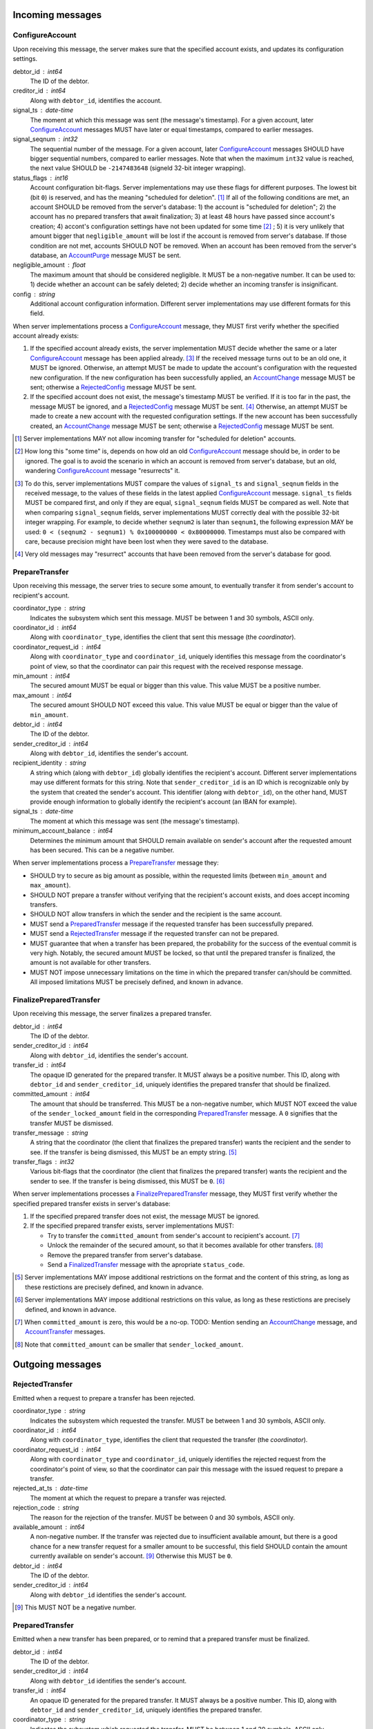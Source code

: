 Incoming messages
=================

ConfigureAccount
----------------

Upon receiving this message, the server makes sure that the specified
account exists, and updates its configuration settings.

debtor_id : int64
   The ID of the debtor.

creditor_id : int64
   Along with ``debtor_id``, identifies the account.

signal_ts : date-time
   The moment at which this message was sent (the message's
   timestamp). For a given account, later `ConfigureAccount`_ messages
   MUST have later or equal timestamps, compared to earlier messages.

signal_seqnum : int32
   The sequential number of the message. For a given account, later
   `ConfigureAccount`_ messages SHOULD have bigger sequential numbers,
   compared to earlier messages. Note that when the maximum ``int32``
   value is reached, the next value SHOULD be ``-2147483648`` (signeld
   32-bit integer wrapping).

status_flags : int16
   Account configuration bit-flags. Server implementations may use
   these flags for different purposes. The lowest bit (bit ``0``) is
   reserved, and has the meaning "scheduled for deletion". [#]_ If all
   of the following conditions are met, an account SHOULD be removed
   from the server's database: 1) the account is "scheduled for
   deletion"; 2) the account has no prepared transfers that await
   finalization; 3) at least 48 hours have passed since account's
   creation; 4) accont's configuration settings have not been updated
   for some time [#]_ ; 5) it is very unlikely that amount bigger that
   ``negligible_amount`` will be lost if the account is removed from
   server's database. If those condition are not met, accounts SHOULD
   NOT be removed. When an account has been removed from the server's
   database, an `AccountPurge`_ message MUST be sent.

negligible_amount : float
   The maximum amount that should be considered negligible. It MUST be
   a non-negative number. It can be used to: 1) decide whether an
   account can be safely deleted; 2) decide whether an incoming
   transfer is insignificant.

config : string
   Additional account configuration information. Different server
   implementations may use different formats for this field.

When server implementations process a `ConfigureAccount`_ message,
they MUST first verify whether the specified account already exists:

1. If the specified account already exists, the server implementation
   MUST decide whether the same or a later `ConfigureAccount`_ message
   has been applied already. [#]_ If the received message turns out to
   be an old one, it MUST be ignored. Otherwise, an attempt MUST be
   made to update the account's configuration with the requested new
   configuration. If the new configuration has been successfully
   applied, an `AccountChange`_ message MUST be sent; otherwise a
   `RejectedConfig`_ message MUST be sent.

2. If the specified account does not exist, the message's timestamp
   MUST be verified. If it is too far in the past, the message MUST be
   ignored, and a `RejectedConfig`_ message MUST be sent. [#]_
   Otherwise, an attempt MUST be made to create a new account with the
   requested configuration settings. If the new account has been
   successfully created, an `AccountChange`_ message MUST be sent;
   otherwise a `RejectedConfig`_ message MUST be sent.

.. [#] Server implementations MAY not allow incoming transfer for
  "scheduled for deletion" accounts.

.. [#] How long this "some time" is, depends on how old an old
  `ConfigureAccount`_ message should be, in order to be ignored. The
  goal is to avoid the scenario in which an account is removed from
  server's database, but an old, wandering `ConfigureAccount`_ message
  "resurrects" it.

.. [#] To do this, server implementations MUST compare the values of
  ``signal_ts`` and ``signal_seqnum`` fields in the received message,
  to the values of these fields in the latest applied
  `ConfigureAccount`_ message. ``signal_ts`` fields MUST be compared
  first, and only if they are equal, ``signal_seqnum`` fields MUST be
  compared as well. Note that when comparing ``signal_seqnum`` fields,
  server implementations MUST correctly deal with the possible 32-bit
  integer wrapping. For example, to decide whether ``seqnum2`` is
  later than ``seqnum1``, the following expression MAY be used: ``0 <
  (seqnum2 - seqnum1) % 0x100000000 < 0x80000000``. Timestamps must
  also be compared with care, because precision might have been lost
  when they were saved to the database.

.. [#] Very old messages may "resurrect" accounts that have been
  removed from the server's database for good.


PrepareTransfer
---------------

Upon receiving this message, the server tries to secure some amount,
to eventually transfer it from sender's account to recipient's
account.

coordinator_type : string
   Indicates the subsystem which sent this message. MUST be between 1
   and 30 symbols, ASCII only.

coordinator_id : int64
   Along with ``coordinator_type``, identifies the client that sent
   this message (the *coordinator*).

coordinator_request_id : int64
   Along with ``coordinator_type`` and ``coordinator_id``, uniquely
   identifies this message from the coordinator's point of view, so
   that the coordinator can pair this request with the received
   response message.

min_amount : int64
   The secured amount MUST be equal or bigger than this value. This
   value MUST be a positive number.

max_amount : int64
   The secured amount SHOULD NOT exceed this value. This value MUST be
   equal or bigger than the value of ``min_amount``.

debtor_id : int64
   The ID of the debtor.

sender_creditor_id : int64
   Along with ``debtor_id``, identifies the sender's account.

recipient_identity : string
   A string which (along with ``debtor_id``) globally identifies the
   recipient's account. Different server implementations may use
   different formats for this string. Note that ``sender_creditor_id``
   is an ID which is recognizable only by the system that created the
   sender's account. This identifier (along with ``debtor_id``), on
   the other hand, MUST provide enough information to globally
   identify the recipient's account (an IBAN for example).
   
signal_ts : date-time
   The moment at which this message was sent (the message's
   timestamp).

minimum_account_balance : int64
   Determines the minimum amount that SHOULD remain available on
   sender's account after the requested amount has been secured. This
   can be a negative number.

When server implementations process a `PrepareTransfer`_ message they:

* SHOULD try to secure as big amount as possible, within the requested
  limits (between ``min_amount`` and ``max_amount``).

* SHOULD NOT prepare a transfer without verifying that the recipient's
  account exists, and does accept incoming transfers.

* SHOULD NOT allow transfers in which the sender and the recipient is
  the same account.

* MUST send a `PreparedTransfer`_ message if the requested transfer
  has been successfully prepared.

* MUST send a `RejectedTransfer`_ message if the requested transfer
  can not be prepared.

* MUST guarantee that when a transfer has been prepared, the
  probability for the success of the eventual commit is very
  high. Notably, the secured amount MUST be locked, so that until the
  prepared transfer is finalized, the amount is not available for
  other transfers.

* MUST NOT impose unnecessary limitations on the time in which the
  prepared transfer can/should be committed. All imposed limitations
  MUST be precisely defined, and known in advance.


FinalizePreparedTransfer
------------------------

Upon receiving this message, the server finalizes a prepared transfer.

debtor_id : int64
   The ID of the debtor.

sender_creditor_id : int64
   Along with ``debtor_id``, identifies the sender's account.

transfer_id : int64
   The opaque ID generated for the prepared transfer. It MUST always
   be a positive number. This ID, along with ``debtor_id`` and
   ``sender_creditor_id``, uniquely identifies the prepared transfer
   that should be finalized.

committed_amount : int64
   The amount that should be transferred. This MUST be a non-negative
   number, which MUST NOT exceed the value of the
   ``sender_locked_amount`` field in the corresponding
   `PreparedTransfer`_ message. A ``0`` signifies that the transfer
   MUST be dismissed.

transfer_message : string
   A string that the coordinator (the client that finalizes the
   prepared transfer) wants the recipient and the sender to see.  If
   the transfer is being dismissed, this MUST be an empty string. [#]_

transfer_flags : int32
   Various bit-flags that the coordinator (the client that finalizes
   the prepared transfer) wants the recipient and the sender to
   see. If the transfer is being dismissed, this MUST be ``0``. [#]_

When server implementations processes a `FinalizePreparedTransfer`_
message, they MUST first verify whether the specified prepared
transfer exists in server's database:

1. If the specified prepared transfer does not exist, the message MUST
   be ignored.

2. If the specified prepared transfer exists, server implementations
   MUST:

   * Try to transfer the ``committed_amount`` from sender's account to
     recipient's account. [#]_

   * Unlock the remainder of the secured amount, so that it becomes
     available for other transfers. [#]_

   * Remove the prepared transfer from server's database.

   * Send a `FinalizedTransfer`_ message with the apropriate
     ``status_code``.

.. [#] Server implementations MAY impose additional restrictions on
  the format and the content of this string, as long as these
  restictions are precisely defined, and known in advance.

.. [#] Server implementations MAY impose additional restrictions on
  this value, as long as these restictions are precisely defined, and
  known in advance.

.. [#] When ``committed_amount`` is zero, this would be a no-op.
  TODO: Mention sending an `AccountChange`_ message, and
  `AccountTransfer`_ messages.

.. [#] Note that ``committed_amount`` can be smaller that
  ``sender_locked_amount``.


Outgoing messages
=================


RejectedTransfer
----------------

Emitted when a request to prepare a transfer has been rejected.

coordinator_type : string
   Indicates the subsystem which requested the transfer. MUST be
   between 1 and 30 symbols, ASCII only.

coordinator_id : int64
   Along with ``coordinator_type``, identifies the client that
   requested the transfer (the *coordinator*).

coordinator_request_id : int64
   Along with ``coordinator_type`` and ``coordinator_id``, uniquely
   identifies the rejected request from the coordinator's point of
   view, so that the coordinator can pair this message with the issued
   request to prepare a transfer.

rejected_at_ts : date-time
   The moment at which the request to prepare a transfer was rejected.

rejection_code : string
   The reason for the rejection of the transfer. MUST be between 0 and
   30 symbols, ASCII only.

available_amount : int64
   A non-negative number. If the transfer was rejected due to
   insufficient available amount, but there is a good chance for a new
   transfer request for a smaller amount to be successful, this field
   SHOULD contain the amount currently available on sender's account.
   [#]_ Otherwise this MUST be ``0``.

debtor_id : int64
   The ID of the debtor.
   
sender_creditor_id : int64
   Along with ``debtor_id`` identifies the sender's account.

.. [#] This MUST NOT be a negative number.


PreparedTransfer
----------------

Emitted when a new transfer has been prepared, or to remind that a
prepared transfer must be finalized.

debtor_id : int64
   The ID of the debtor.

sender_creditor_id : int64
   Along with ``debtor_id`` identifies the sender's account.

transfer_id : int64
   An opaque ID generated for the prepared transfer. It MUST always be
   a positive number. This ID, along with ``debtor_id`` and
   ``sender_creditor_id``, uniquely identifies the prepared transfer.

coordinator_type : string
   Indicates the subsystem which requested the transfer. MUST be
   between 1 and 30 symbols, ASCII only.

coordinator_id : int64
   Along with ``coordinator_type``, identifies the client that
   requested the transfer (the *coordinator*).

coordinator_request_id : int64
   Along with ``coordinator_type`` and ``coordinator_id``, uniquely
   identifies the accepted request from the coordinator's point of
   view, so that the coordinator can pair this message with the
   issued request to prepare a transfer.

sender_locked_amount : int64
   The secured (prepared) amount for the transfer. It MUST always be a
   positive number. The actual transferred (committed) amount MUST NOT
   exceed this number.

recipient_identity : string
   The value of the ``recipient_identity`` field in the corresponding
   `PrepareTransfer`_ message.

prepared_at_ts : date-time
   The moment at which the transfer was prepared.

signal_ts : date-time
   The moment at which this signal was emitted (the message's
   timestamp).

If a prepared transfer has not been finalized (committed or dismissed)
for a long while, the server SHOULD send another `PreparedTransfer`_
message, identical to the previous one (except for the **signal_ts**
field), to remind that a transfer has been prepared and is waiting for
a resolution. This guarantees that no prepared transfers will be
hanging in the server's database forever, even in the case of a lost
message, or a complete database loss on the client's side.


FinalizedTransfer
-----------------

Emitted when a transfer has been finalized.

debtor_id : int64
   The ID of the debtor.

sender_creditor_id : int64
   Along with ``debtor_id`` identifies the sender's account.

transfer_id : int64
   The opaque ID generated for the prepared transfer. It MUST always
   be a positive number. This ID, along with ``debtor_id`` and
   ``sender_creditor_id``, uniquely identifies the finalized prepared
   transfer.

coordinator_type : string
   Indicates the subsystem which requested the transfer. MUST be
   between 1 and 30 symbols, ASCII only.

coordinator_id : int64
   Along with ``coordinator_type``, identifies the client that
   requested the transfer (the *coordinator*).

coordinator_request_id : int64
   Along with ``coordinator_type`` and ``coordinator_id``, uniquely
   identifies the finalized prepared transfer from the coordinator's
   point of view, so that the coordinator can pair this message with
   the issued request to finalize the prepared transfer.

recipient_identity : string
   The value of the ``recipient_identity`` field in the corresponding
   `PreparedTransfer`_ message.

prepared_at_ts : date-time
   The moment at which the transfer was prepared.

finalized_at_ts : date-time
   The moment at which the transfer was finalized.

committed_amount : int64
   The transferred (committed) amount. It MUST always be a
   non-negative number. A ``0`` means either that the prepared
   transfer was dismissed, or that it was committed, but the commit
   was unsuccessful for some reason.

status_code : string
   The finalization status. MUST be between 0 and 30 symbols, ASCII
   only. If the prepared transfer was committed, but the commit was
   unsuccessful for some reason, this value MUST be different from
   ``"OK"``, and SHOULD hint at the reason for the failure. [#]_ In
   all other cases, this value MUST be ``"OK"``.

.. [#] In this case ``committed_amount`` MUST be zero.


AccountTransfer
---------------

Emitted when a committed transfer has affected a given account.

Each committed transfer affects exactly two accounts: the sender's,
and the recipient's. Therefore, exactly two ``AccountTransfer``
messages MUST be emitted for each committed transfer. The only
exception to this rule is for special-purpose accounts that have no
recipients for the message.

debtor_id : int64
   The ID of the debtor.

creditor_id : int64
   Along with ``debtor_id``, identifies the affected account.

transfer_seqnum : int64
   TODO: improve description
   The sequential number of the transfer. MUST be a positive
   number. For a newly created account, the sequential number of the
   first transfer will have its lower 40 bits set to `0x0000000001`,
   and its higher 24 bits calculated from the account's creation date
   (the number of days since Jan 1st, 1970). Note that when an account
   has been removed from the database, and then recreated again, for
   this account, a gap will occur in the generated sequence of
   seqnums.

coordinator_type : string
   Indicates the subsystem which requested the transfer. MUST be
   between 1 and 30 symbols, ASCII only.

committed_at_ts : date-time
   The moment at which the transfer was committed.

committed_amount : int64
   TODO: rename?
   The increase in the affected account's principal which the transfer
   caused. It can be positive (increase), or negative (decrease), but
   it MUST NOT be zero.

other_party_identity : string
   TODO: improve description
   A string which (along with ``debtor_id``) identifies the other
   party in the transfer. When ``committed_amount`` is positive, this
   is the sender; when ``committed_amount`` is negative, this is the
   recipient. Different server implementations may use different
   formats for the identifier.

transfer_message : string
   This MUST be the value of the ``transfer_message`` field in the
   ``FinalizePreparedTransfer`` message that fianlized the transfer.

transfer_flags : int32
   This MUST be the value of the ``transfer_flags`` field in the
   ``FinalizePreparedTransfer`` message that fianlized the transfer.

account_creation_date : date
   The date on which the affected account was created.

account_new_principal : int64
   The affected account's principal, as it is after the transfer has
   been committed.

previous_transfer_seqnum : int64
   TODO: improve description
   The sequential number of the previous transfer. MUST be a positive
   number. It will always be smaller than `transfer_seqnum`, and
   sometimes the difference can be more than `1`. If there were no
   previous transfers, the value will have its lower 40 bits set to
   `0x0000000000`, and its higher 24 bits calculated from
   `account_creation_date` (the number of days since Jan 1st, 1970).

system_flags : int32
   Various bit-flags characterizing the transfer.

creditor_identity : string
   A string which (along with ``debtor_id``) identifies the affected
   account. Different server implementations may use different formats
   for the identifier. Note that while ``creditor_id`` could be a
   "local" identifier, recognized only by the system that created the
   account, ``creditor_identity`` is always a globally recognized
   identifier.

transfer_id : int64
   TODO: improve description
   MUST contain either ``0``, or the ID of the corresponding prepared
   transfer. This allows the sender of a committed direct transfer, to
   reliably identify the corresponding prepared transfer record (using
   `debtor_id`, `creditor_id`, and `transfer_id` fields).


AccountChange
-------------

Emitted when there is a meaningful change in account's state, or to
remind that the account still exists.

* `debtor_id` and `creditor_id` identify the account.

* `change_ts` and `change_seqnum` can be used to reliably determine
  the correct order of changes, even if they occured in a very short
  period of time. When considering two events, the `change_ts`s must
  be compared first, and only if they are equal, the `change_seqnum`s
  must be compared as well (care should be taken to correctly deal
  with the possible 32-bit integer wrapping).

* `principal` is the owed amount, without the interest. (Can be
  negative, between -MAX_INT64 and MAX_INT64.)

* `interest` is the amount of interest accumulated on the account
  before `change_ts`, but not added to the `principal` yet. (Can be
  negative.)

* `interest_rate` is the annual rate (in percents) at which interest
  accumulates on the account. (Can be negative, INTEREST_RATE_FLOOR <=
  interest_rate <= INTEREST_RATE_CEIL.)

* `last_transfer_seqnum` (>= 0) identifies the last account commit. If
  there were no previous account commits, the value will have its
  lower 40 bits set to `0x0000000000`, and its higher 24 bits
  calculated from `creation_date` (the number of days since Jan 1st,
  1970).

* `last_outgoing_transfer_date` is the date of the last committed
  transfer, for which the owner of the account was the sender. It can
  be used, for example, to determine when an account with negative
  balance can be zeroed out. (If there were no outgoing transfers, the
  value will be "1970-01-01".)

* `last_config_signal_ts` contains the value of the `signal_ts` field
  of the last applied `configure_account` signal. This field can be
  used to determine whether a sent configuration signal has been
  processed. (If there were no applied configuration signals, the
  value will be "1970-01-01T00:00:00+00:00".)

* `last_config_signal_seqnum` contains the value of the
  `signal_seqnum` field of the last applied `configure_account`
  signal. This field can be used to determine whether a sent
  configuration signal has been processed. (If there were no applied
  configuration signals, the value will be `0`.)

* `creation_date` is the date on which the account was created.

* `negligible_amount` is the maximum amount which is considered
  negligible. It is used to: 1) decide whether an account can be
  safely deleted; 2) decide whether a transfer is insignificant. Will
  always be non-negative.

* `status` (a 32-bit integer) contains status bit-flags (see
  `models.Account`).

* `config` contains the value of the `config` field of the most
  recently applied account configuration signal that contained a valid
  account configuration. This field can be used to determine whether a
  requested configuration change has been successfully applied. (Note
  that when the `config` field of an account configuration signal
  contains an invalid configuration, the signal MUST be applied, but
  the `config` SHOULD NOT be updated.)

* `signal_ts` is the moment at which this signal was emitted (the
  message's timestamp).

* `signal_ttl` is the time-to-live (in seconds) for this signal. The
  signal SHOULD be ignored if more than `signal_ttl` seconds have
  elapsed since the signal was emitted (`signal_ts`). Will always be
  bigger than `0.0`.

* `creditor_identity` is a string, which (along with `debtor_id`)
  identifies the account. Different server implementations may use
  different formats for the identifier. Note that while `creditor_id`
  could be a "local" identifier, recognized only by the system that
  created the account, `creditor_identity` is always a globally
  recognized identifier.


AccountPurge
------------

Emitted when an account has been removed from the server's database.

debtor_id : int64
   The ID of the debtor.

creditor_id : int64
   Along with ``debtor_id``, identifies the removed account.

creation_date : date
   The date on which the removed account was created.

purged_at_ts : date-time
   The moment at which the account was removed from the database.

creditor_identity : string
   A string which (along with ``debtor_id``) globally identifies the
   removed account. Different server implementations may use different
   formats for this string. Note that ``creditor_id`` is an ID which
   is recognizable only by the system that created the sender's
   account. This identifier (along with ``debtor_id``), on the other
   hand, MUST provide enough information to globally identify the
   removed account (an IBAN for example).


RejectedConfig
--------------

Emitted when a `ConfigureAccount`_ message has been received and
rejected.

debtor_id : int64
   The value of the ``debtor_id`` field in the rejected message.

creditor_id : int64
   The value of the ``creditor_id`` field in the rejected message.

config_signal_ts : date-time
   The value of the ``signal_ts`` field in the rejected message.

config_signal_seqnum : int32
   The value of the ``signal_seqnum`` field in the rejected message.

status_flags : int16
   The value of the ``status_flags`` field in the rejected message.

negligible_amount : float
   The value of the ``negligible_amount`` field in the rejected
   message.

config : string
   The value of the ``config`` field in the rejected message.

rejected_at_ts : date-time
   The moment at which the `ConfigureAccount`_ message was rejected.

rejection_code : string
   The reason for the rejection of the `ConfigureAccount`_
   message. Between 0 and 30 symbols, ASCII only.


Requirements for Client Implementations
=======================================

Before sending a `PrepareTransfer`_ message, the sender MUST create a
Coordinator Request (CR) database record, with a primary key of
`(coordinator_type, coordinator_id, coordinator_request_id)`, and
status "initiated". This record will be used to act properly on
`PreparedTransferSignal` and `RejectedTransferSignal` events.

`PreparedTransfer`_

If a `PreparedTransferSignal` is received for an "initiated" CR
record, the status of the corresponding CR record MUST be set to
"prepared", and the received values for `debtor_id`,
`sender_creditor_id`, and `transfer_id` -- recorded. The
"prepared" CR record MUST be, at some point, finalized (committed
or dismissed), and the status set to "finalized".

If a `PreparedTransferSignal` is received for a "prepared" CR
record, the corresponding values of `debtor_id`,
`sender_creditor_id`, and `transfer_id` MUST be compared. If they
are the same, no action MUST be taken. If they differ, the newly
prepared transfer MUST be immediately dismissed (by sending a
message to the `finalize_prepared_transfer` actor with a zero
`committed_amount`).

If a `PreparedTransferSignal` is received for a "finalized" CR
record, the corresponding values of `debtor_id`,
`sender_creditor_id`, and `transfer_id` MUST be compared. If they
are the same, the original message to the
`finalize_prepared_transfer` actor MUST be sent again. If they
differ, the newly prepared transfer MUST be immediately dismissed.

If a `PreparedTransferSignal` is received but a corresponding CR
record is not found, the newly prepared transfer MUST be
immediately dismissed.

`RejectedTransfer`_

If a `RejectedTransferSignal` is received for an "initiated" CR
record, the CR record SHOULD be deleted.

If a `RejectedTransferSignal` is received in any other case, no
action MUST be taken.

IMPORTANT NOTES:

1. "initiated" CR records MAY be deleted whenever considered
   appropriate.

2. "prepared" CR records MUST NOT be deleted. Instead, they MUST
   be "finalized" first (by sending a message to the
   `finalize_prepared_transfer` actor).

3. "finalized" CR records, which have been committed (i.e. not
   dismissed), SHOULD NOT be deleted right away. Instead, they
   SHOULD stay in the database until a corresponding
   `FinalizedTransferSignal` is received for them. (It MUST be
   verified that the signal has the same `debtor_id`,
   `sender_creditor_id`, and `transfer_id` as the CR record.)

   Only when the corresponding `FinalizedTransferSignal` has not
   been received for a very long time (1 year for example), the
   "finalized" CR record MAY be deleted with a warning.

   NOTE: The retention of committed CR records is necessary to
   prevent problems caused by message re-delivery. Consider the
   following scenario: a transfer has been prepared and committed
   (finalized), but the `PreparedTransferSignal` message is
   re-delivered a second time. Had the CR record been deleted
   right away, the already committed transfer would be dismissed
   the second time, and the fate of the transfer would be decided
   by the race between the two different finalizing messages. In
   most cases, this would be a serious problem.

4. "finalized" CR records, which have been dismissed (i.e. not
   committed), MAY be deleted either right away, or when a
   corresponding `FinalizedTransferSignal` is received for them.

